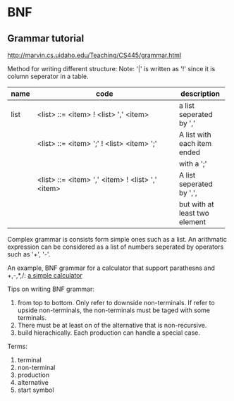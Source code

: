 * BNF
** Grammar tutorial
   http://marvin.cs.uidaho.edu/Teaching/CS445/grammar.html

   Method for writing different structure:
   Note: '|' is written as '!' since it is column seperator in a table.
   | name   | code                                             | description     |
   |--------+--------------------------------------------------+-----------------|
   |        | <48>                                             | <15>            |
   | list   | <list> ::= <item> ! <list> ',' <item>            | a list seperated by ',' |
   |        | <list> ::= <item> ';' ! <list> <item> ';'        | A list with each item ended |
   |        |                                                  | with a ';'      |
   |        | <list> ::= <item> ',' <item> ! <list> ',' <item> | A list seperated by ',', |
   |        |                                                  | but with at least two element |

   Complex grammar is consists form simple ones such as a list. An arithmatic expression can be considered as a list of numbers seperated by operators such as '+', '-'.

   An example, BNF grammar for a calculator that support parathesns and +,-,*,/:  
   [[file:e:/home/Dropbox/project/aspk-code-base/perl/usage-marpa.org::*a%20simple%20calculator][a simple calculator]]
   
   Tips on writing BNF grammar:
   1. from top to bottom. Only refer to downside non-terminals. If refer to upside non-terminals, the non-terminals must be taged with some terminals.
   2. There must be at least on of the alternative that is non-recursive.
   3. build hierachically. Each production can handle a special case.

   Terms:
   1. terminal
   2. non-terminal
   3. production
   4. alternative
   5. start symbol
